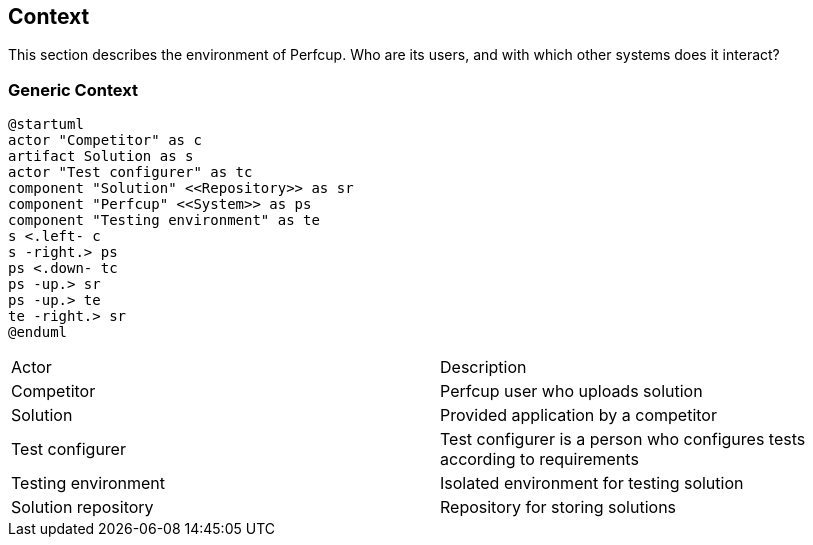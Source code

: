 [[section-system-scope-and-context]]
== Context

This section describes the environment of Perfcup. Who are its users, and with
which other systems does it interact?

=== Generic Context

[plantuml, generic-context, png]
....
@startuml
actor "Competitor" as c
artifact Solution as s
actor "Test configurer" as tc
component "Solution" <<Repository>> as sr
component "Perfcup" <<System>> as ps
component "Testing environment" as te
s <.left- c
s -right.> ps
ps <.down- tc
ps -up.> sr
ps -up.> te
te -right.> sr
@enduml
....

****

|===
|Actor | Description
|Competitor|Perfcup user who uploads solution
|Solution| Provided application by a competitor
|Test configurer|Test configurer is a person who configures tests according to requirements
|Testing environment| Isolated environment for testing solution
|Solution repository| Repository for storing solutions
|===
****



